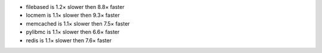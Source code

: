- filebased  is 1.2× slower then 8.8× faster
- locmem     is 1.1× slower then 9.3× faster
- memcached  is 1.1× slower then 7.5× faster
- pylibmc    is 1.1× slower then 6.6× faster
- redis      is 1.1× slower then 7.6× faster
